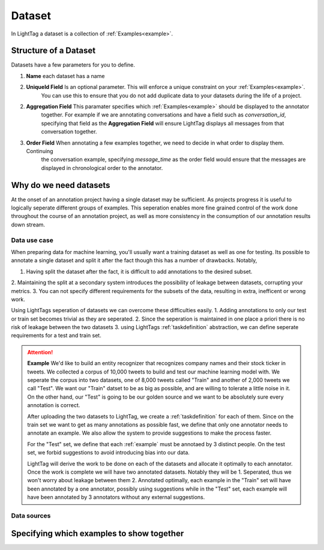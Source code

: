 .. _dataset:

Dataset
=======

In LightTag a dataset is a collection of :ref:`Examples<example>`.

Structure of a Dataset
----------------------
Datasets have a few parameters for you to define.

1. **Name** each dataset has a name
2. **UniqueId Field** Is an optional parameter. This will enforce a unique constraint on your :ref:`Examples<example>`.
    You can use this to ensure that you do not add duplicate data to your datasets during the life of a project.
2. **Aggregation Field** This paramater specifies which  :ref:`Examples<example>` should be displayed to the annotator
    together. For example if we are annotating conversations and have a field such as *conversation_id*, specifying that
    field as the **Aggregation Field** will ensure LightTag displays all messages from that conversation together.
3. **Order Field** When annotating a few examples together, we need to decide in what order to display them. Continuing
    the conversation example, specifying *message_time* as the order field would ensure that the messages are displayed
    in chronological order to the annotator.

Why do we need datasets
-----------------------
At the onset of an annotation project having a single dataset may be sufficient. As projects progress it is useful
to logically seperate different groups of examples. This seperation enables more fine grained control of the work
done throughout the course of an annotation project, as well as more consistency in the consumption of our annotation results
down stream.

Data use case
~~~~~~~~~~~~~

When preparing data for machine learning, you'll usually want a training dataset as well as one for testing. Its possible
to annotate a single dataset and split it after the fact though this has a number of drawbacks. Notably,

1. Having split the dataset after the fact, it is difficult to add annotations to the desired subset.
2. Maintaining the split at a secondary system introduces the possibility of leakage between datasets, corrupting your
metrics.
3. You can not specify different requirements for the subsets of the data, resulting in extra, inefficent or wrong work.

Using LightTags seperation of datasets we can overcome these difficulties easily.
1. Adding annotations to only our test or train set becomes trivial as they are seperated.
2. Since the seperation is maintained in one place a priori there is no risk of leakage between the two datasets
3. using LightTags :ref:`taskdefinition` abstraction, we can define seperate requirements for a test and train set.

.. ATTENTION::
    **Example**
    We'd like to build an entity recognizer that recognizes company names and their stock ticker in tweets. We collected
    a corpus of 10,000 tweets to build and test our machine learning model with. We seperate the corpus into  two datasets,
    one of 8,000 tweets called "Train" and another of 2,000 tweets we call "Test".
    We want our "Train" datset to be as big as possible, and are willing to tolerate a little noise in it. On the other hand,
    our "Test" is going to be our golden source and we want to be absolutely sure every annotation is correct.

    After uploading the two datasets to LightTag, we create a  :ref:`taskdefinition` for each of them.
    Since on the train set we want to get as many annotations as possible fast, we define that only one annotator needs to
    annotate an example.  We also allow the system to provide suggestions to make the process faster.

    For the "Test" set, we define that each :ref:`example` must be annotaed by 3 distinct people. On the test set, we forbid
    suggestions to avoid introducing bias into our data.

    LightTag will derive the work to be done on each of the datasets and allocate it optimally to each annotator. Once
    the work is complete we will have two annotated datasets. Notably they will be
    1. Seperated, thus we won't worry about leakage between them
    2. Annotated optimally, each example in the "Train" set will have been annotated by a one annotator, possibly using
    suggestions while in the "Test" set, each example will have been annotated by 3 annotators without any external
    suggestions.





Data sources
~~~~~~~~~~~~



Specifying which examples to show together
------------------------------------------
